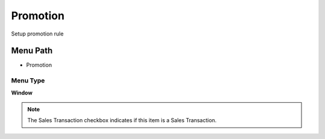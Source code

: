 
.. _functional-guide/menu/menu-promotion:

=========
Promotion
=========

Setup promotion rule

Menu Path
=========


* Promotion

Menu Type
---------
\ **Window**\ 

.. note::
    The Sales Transaction checkbox indicates if this item is a Sales Transaction.


.. seealso::
    :ref:`functional-guide/window/window-promotion`
